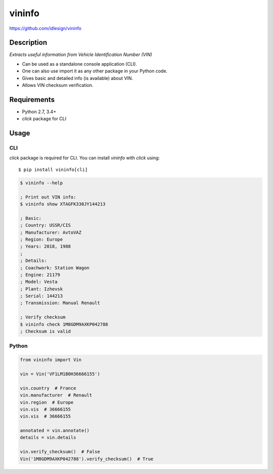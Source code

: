 vininfo
=======
https://github.com/idlesign/vininfo

|release| |lic| |ci| |coverage| |health|

.. |release| image:: https://img.shields.io/pypi/v/vininfo.svg
    :target: https://pypi.python.org/pypi/vininfo

.. |lic| image:: https://img.shields.io/pypi/l/vininfo.svg
    :target: https://pypi.python.org/pypi/vininfo

.. |ci| image:: https://img.shields.io/travis/idlesign/vininfo/master.svg
    :target: https://travis-ci.org/idlesign/vininfo

.. |coverage| image:: https://img.shields.io/coveralls/idlesign/vininfo/master.svg
    :target: https://coveralls.io/r/idlesign/vininfo

.. |health| image:: https://landscape.io/github/idlesign/vininfo/master/landscape.svg?style=flat
    :target: https://landscape.io/github/idlesign/vininfo/master


Description
-----------

*Extracts useful information from Vehicle Identification Number (VIN)*

* Can be used as a standalone console application (CLI).
* One can also use import it as any other package in your Python code.
* Gives basic and detailed info (is available) about VIN.
* Allows VIN checksum verification.


Requirements
------------

* Python 2.7, 3.4+
* `click` package for CLI


Usage
-----

CLI
~~~

`click` package is required for CLI. You can install `vininfo` with `click` using::

    $ pip install vininfo[cli]


.. code-block:: bash

    $ vininfo --help

    ; Print out VIN info:
    $ vininfo show XTAGFK330JY144213

    ; Basic:
    ; Country: USSR/CIS
    ; Manufacturer: AvtoVAZ
    ; Region: Europe
    ; Years: 2018, 1988
    ;
    ; Details:
    ; Coachwork: Station Wagon
    ; Engine: 21179
    ; Model: Vesta
    ; Plant: Izhevsk
    ; Serial: 144213
    ; Transmission: Manual Renault

    ; Verify checksum
    $ vininfo check 1M8GDM9AXKP042788
    ; Checksum is valid


Python
~~~~~~

.. code-block:: python

    from vininfo import Vin

    vin = Vin('VF1LM1B0H36666155')

    vin.country  # France
    vin.manufacturer  # Renault
    vin.region  # Europe
    vin.vis  # 36666155
    vin.vis  # 36666155

    annotated = vin.annotate()
    details = vin.details

    vin.verify_checksum()  # False
    Vin('1M8GDM9AXKP042788').verify_checksum()  # True
